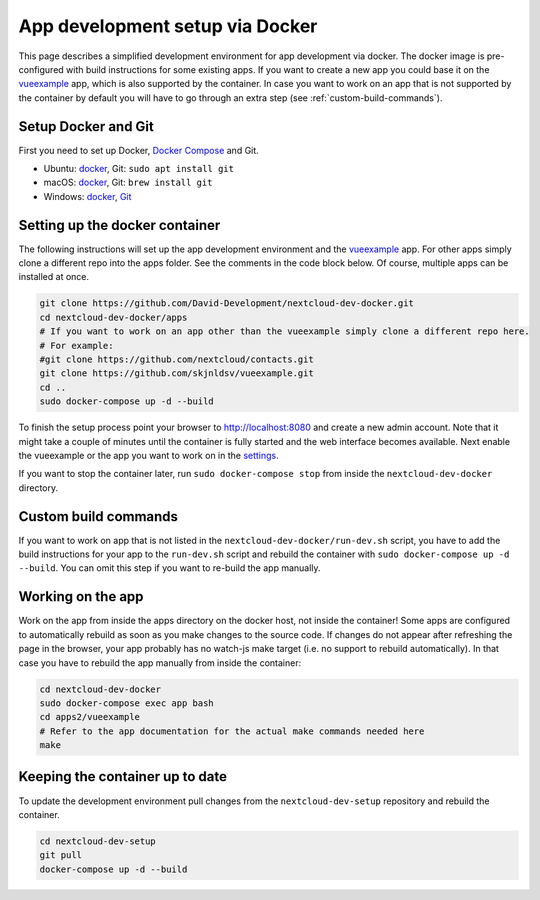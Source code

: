 ================================
App development setup via Docker
================================

.. sectionauthor:: Wolfgang Popp <mail@wolfgang-popp.de>

This page describes a simplified development environment for app development via docker.
The docker image is pre-configured with build instructions for some existing apps.
If you want to create a new app you could base it on the `vueexample <https://github.com/skjnldsv/vueexample.git>`_ app, which is also supported by the container.
In case you want to work on an app that is not supported by the container by default you will have to go through an extra step (see :ref:`custom-build-commands`).

Setup Docker and Git
--------------------

First you need to set up Docker, `Docker Compose <https://docs.docker.com/compose/install/>`_ and Git.

* Ubuntu: `docker <https://docs.docker.com/install/linux/docker-ce/ubuntu/>`__, Git: ``sudo apt install git``
* macOS: `docker <https://docs.docker.com/docker-for-mac/install/>`__, Git: ``brew install git``
* Windows: `docker <https://docs.docker.com/docker-for-windows/install/>`__, `Git <https://git-scm.com/download/win>`_

Setting up the docker container
-------------------------------

The following instructions will set up the app development environment and the `vueexample <https://github.com/skjnldsv/vueexample.git>`_ app.
For other apps simply clone a different repo into the apps folder.
See the comments in the code block below.
Of course, multiple apps can be installed at once.

.. code-block:: bash

    git clone https://github.com/David-Development/nextcloud-dev-docker.git
    cd nextcloud-dev-docker/apps
    # If you want to work on an app other than the vueexample simply clone a different repo here.
    # For example:
    #git clone https://github.com/nextcloud/contacts.git
    git clone https://github.com/skjnldsv/vueexample.git
    cd ..
    sudo docker-compose up -d --build

To finish the setup process point your browser to http://localhost:8080 and create a new admin account.
Note that it might take a couple of minutes until the container is fully started and the web interface becomes available.
Next enable the vueexample or the app you want to work on in the `settings <http://localhost:8080/index.php/settings/apps>`_.

If you want to stop the container later, run ``sudo docker-compose stop`` from inside the ``nextcloud-dev-docker`` directory.

.. _custom-build-commands:

Custom build commands
---------------------
If you want to work on app that is not listed in the ``nextcloud-dev-docker/run-dev.sh`` script, you have to add the build instructions for your app to the ``run-dev.sh`` script and rebuild the container with ``sudo docker-compose up -d --build``.
You can omit this step if you want to re-build the app manually.

Working on the app
------------------

Work on the app from inside the apps directory on the docker host, not inside the container!
Some apps are configured to automatically rebuild as soon as you make changes to the source code.
If changes do not appear after refreshing the page in the browser, your app probably has no watch-js make target (i.e. no support to rebuild automatically).
In that case you have to rebuild the app manually from inside the container:

.. code-block:: bash

    cd nextcloud-dev-docker
    sudo docker-compose exec app bash
    cd apps2/vueexample
    # Refer to the app documentation for the actual make commands needed here
    make

Keeping the container up to date
--------------------------------
To update the development environment pull changes from the ``nextcloud-dev-setup`` repository and rebuild the container.

.. code-block:: bash

    cd nextcloud-dev-setup
    git pull
    docker-compose up -d --build
